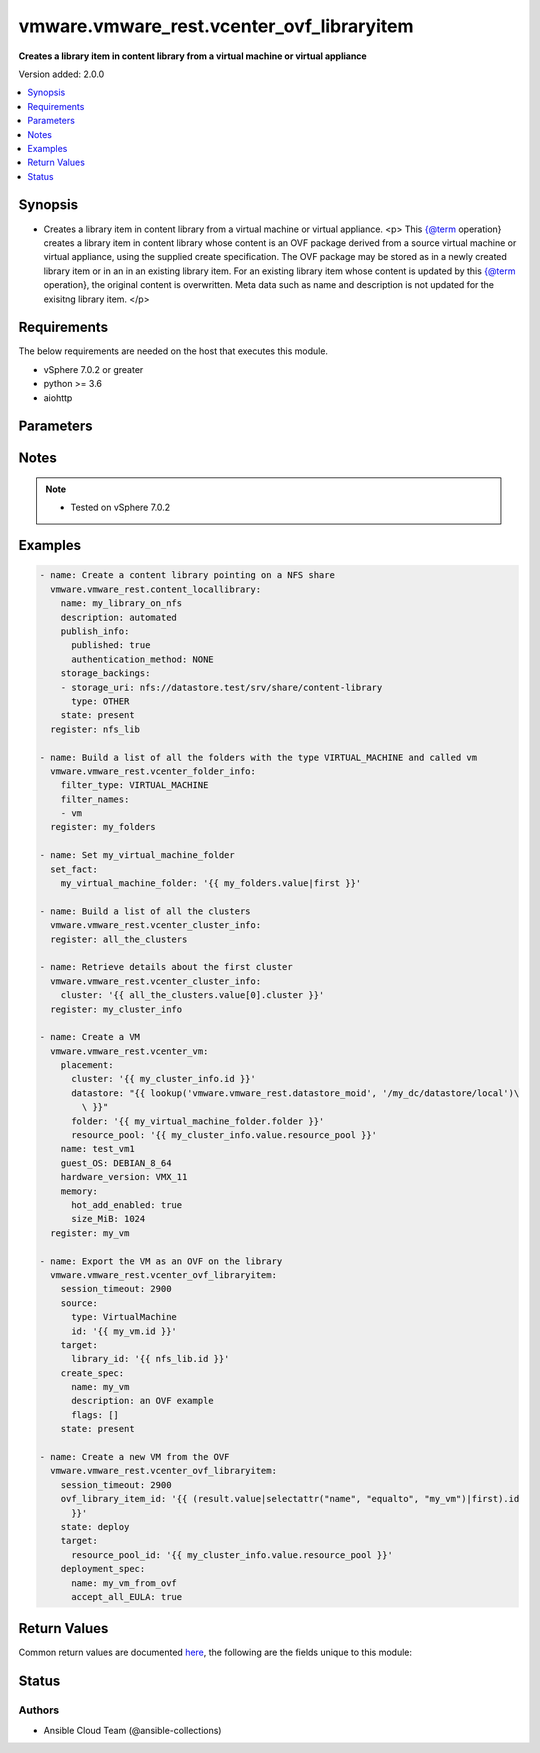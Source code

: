 .. _vmware.vmware_rest.vcenter_ovf_libraryitem_module:


******************************************
vmware.vmware_rest.vcenter_ovf_libraryitem
******************************************

**Creates a library item in content library from a virtual machine or virtual appliance**


Version added: 2.0.0

.. contents::
   :local:
   :depth: 1


Synopsis
--------
- Creates a library item in content library from a virtual machine or virtual appliance. <p> This {@term operation} creates a library item in content library whose content is an OVF package derived from a source virtual machine or virtual appliance, using the supplied create specification. The OVF package may be stored as in a newly created library item or in an in an existing library item. For an existing library item whose content is updated by this {@term operation}, the original content is overwritten. Meta data such as name and description is not updated for the exisitng library item. </p>



Requirements
------------
The below requirements are needed on the host that executes this module.

- vSphere 7.0.2 or greater
- python >= 3.6
- aiohttp


Parameters
----------

.. raw:: html

    <table  border=0 cellpadding=0 class="documentation-table">
        <tr>
            <th colspan="1">Parameter</th>
            <th>Choices/<font color="blue">Defaults</font></th>
            <th width="100%">Comments</th>
        </tr>
            <tr>
                <td colspan="1">
                    <div class="ansibleOptionAnchor" id="parameter-"></div>
                    <b>client_token</b>
                    <a class="ansibleOptionLink" href="#parameter-" title="Permalink to this option"></a>
                    <div style="font-size: small">
                        <span style="color: purple">string</span>
                    </div>
                </td>
                <td>
                </td>
                <td>
                        <div>Client-generated token used to retry a request if the client fails to get a response from the server. If the original request succeeded, the result of that request will be returned, otherwise the operation will be retried.</div>
                </td>
            </tr>
            <tr>
                <td colspan="1">
                    <div class="ansibleOptionAnchor" id="parameter-"></div>
                    <b>create_spec</b>
                    <a class="ansibleOptionLink" href="#parameter-" title="Permalink to this option"></a>
                    <div style="font-size: small">
                        <span style="color: purple">dictionary</span>
                    </div>
                </td>
                <td>
                </td>
                <td>
                        <div>Information used to create the OVF package from the source virtual machine or virtual appliance. Required with <em>state=[&#x27;present&#x27;]</em></div>
                        <div>Valid attributes are:</div>
                        <div>- <code>name</code> (str): Name to use in the OVF descriptor stored in the library item. ([&#x27;present&#x27;])</div>
                        <div>- <code>description</code> (str): Description to use in the OVF descriptor stored in the library item. ([&#x27;present&#x27;])</div>
                        <div>- <code>flags</code> (list): Flags to use for OVF package creation. The supported flags can be obtained using {@link ExportFlag#list}. ([&#x27;present&#x27;])</div>
                </td>
            </tr>
            <tr>
                <td colspan="1">
                    <div class="ansibleOptionAnchor" id="parameter-"></div>
                    <b>deployment_spec</b>
                    <a class="ansibleOptionLink" href="#parameter-" title="Permalink to this option"></a>
                    <div style="font-size: small">
                        <span style="color: purple">dictionary</span>
                    </div>
                </td>
                <td>
                </td>
                <td>
                        <div>Specification of how the OVF package should be deployed to the target. Required with <em>state=[&#x27;deploy&#x27;]</em></div>
                        <div>Valid attributes are:</div>
                        <div>- <code>name</code> (str): Name assigned to the deployed target virtual machine or virtual appliance. ([&#x27;deploy&#x27;])</div>
                        <div>- <code>annotation</code> (str): Annotation assigned to the deployed target virtual machine or virtual appliance. ([&#x27;deploy&#x27;])</div>
                        <div>- <code>accept_all_EULA</code> (bool): Whether to accept all End User License Agreements. ([&#x27;deploy&#x27;])</div>
                        <div>This key is required with [&#x27;deploy&#x27;].</div>
                        <div>- <code>network_mappings</code> (dict): Specification of the target network to use for sections of type ovf:NetworkSection in the OVF descriptor. The key in the {@term map} is the section identifier of the ovf:NetworkSection section in the OVF descriptor and the value is the target network to be used for deployment. ([&#x27;deploy&#x27;])</div>
                        <div>- <code>storage_mappings</code> (dict): Specification of the target storage to use for sections of type vmw:StorageGroupSection in the OVF descriptor. The key in the {@term map} is the section identifier of the ovf:StorageGroupSection section in the OVF descriptor and the value is the target storage specification to be used for deployment. ([&#x27;deploy&#x27;])</div>
                        <div>- <code>storage_provisioning</code> (str): The <code>disk_provisioning_type</code> defines the virtual disk provisioning types that can be set for a disk on the target platform. ([&#x27;deploy&#x27;])</div>
                        <div>- Accepted values:</div>
                        <div>- eagerZeroedThick</div>
                        <div>- thick</div>
                        <div>- thin</div>
                        <div>- <code>storage_profile_id</code> (str): Default storage profile to use for all sections of type vmw:StorageSection in the OVF descriptor. ([&#x27;deploy&#x27;])</div>
                        <div>- <code>locale</code> (str): The locale to use for parsing the OVF descriptor. ([&#x27;deploy&#x27;])</div>
                        <div>- <code>flags</code> (list): Flags to be use for deployment. The supported flag values can be obtained using {@link ImportFlag#list}. ([&#x27;deploy&#x27;])</div>
                        <div>- <code>additional_parameters</code> (list): Additional OVF parameters that may be needed for the deployment. Additional OVF parameters may be required by the OVF descriptor of the OVF package in the library item. Examples of OVF parameters that can be specified through this field include, but are not limited to: &lt;ul&gt; &lt;li&gt;{@link DeploymentOptionParams}&lt;/li&gt; &lt;li&gt;{@link ExtraConfigParams}&lt;/li&gt; &lt;li&gt;{@link IpAllocationParams}&lt;/li&gt; &lt;li&gt;{@link PropertyParams}&lt;/li&gt; &lt;li&gt;{@link ScaleOutParams}&lt;/li&gt; &lt;li&gt;{@link VcenterExtensionParams}&lt;/li&gt; &lt;/ul&gt; ([&#x27;deploy&#x27;])</div>
                        <div>- <code>default_datastore_id</code> (str): Default datastore to use for all sections of type vmw:StorageSection in the OVF descriptor. ([&#x27;deploy&#x27;])</div>
                </td>
            </tr>
            <tr>
                <td colspan="1">
                    <div class="ansibleOptionAnchor" id="parameter-"></div>
                    <b>ovf_library_item_id</b>
                    <a class="ansibleOptionLink" href="#parameter-" title="Permalink to this option"></a>
                    <div style="font-size: small">
                        <span style="color: purple">string</span>
                    </div>
                </td>
                <td>
                </td>
                <td>
                        <div>Identifier of the content library item containing the OVF package to be deployed. Required with <em>state=[&#x27;deploy&#x27;, &#x27;filter&#x27;]</em></div>
                </td>
            </tr>
            <tr>
                <td colspan="1">
                    <div class="ansibleOptionAnchor" id="parameter-"></div>
                    <b>session_timeout</b>
                    <a class="ansibleOptionLink" href="#parameter-" title="Permalink to this option"></a>
                    <div style="font-size: small">
                        <span style="color: purple">float</span>
                    </div>
                    <div style="font-style: italic; font-size: small; color: darkgreen">added in 2.1.0</div>
                </td>
                <td>
                </td>
                <td>
                        <div>Timeout settings for client session.</div>
                        <div>The maximal number of seconds for the whole operation including connection establishment, request sending and response.</div>
                        <div>The default value is 300s.</div>
                </td>
            </tr>
            <tr>
                <td colspan="1">
                    <div class="ansibleOptionAnchor" id="parameter-"></div>
                    <b>source</b>
                    <a class="ansibleOptionLink" href="#parameter-" title="Permalink to this option"></a>
                    <div style="font-size: small">
                        <span style="color: purple">dictionary</span>
                    </div>
                </td>
                <td>
                </td>
                <td>
                        <div>Identifier of the virtual machine or virtual appliance to use as the source. Required with <em>state=[&#x27;present&#x27;]</em></div>
                        <div>Valid attributes are:</div>
                        <div>- <code>type</code> (str): Type of the deployable resource. ([&#x27;present&#x27;])</div>
                        <div>This key is required with [&#x27;present&#x27;].</div>
                        <div>- <code>id</code> (str): Identifier of the deployable resource. ([&#x27;present&#x27;])</div>
                        <div>This key is required with [&#x27;present&#x27;].</div>
                </td>
            </tr>
            <tr>
                <td colspan="1">
                    <div class="ansibleOptionAnchor" id="parameter-"></div>
                    <b>state</b>
                    <a class="ansibleOptionLink" href="#parameter-" title="Permalink to this option"></a>
                    <div style="font-size: small">
                        <span style="color: purple">string</span>
                    </div>
                </td>
                <td>
                        <ul style="margin: 0; padding: 0"><b>Choices:</b>
                                    <li>deploy</li>
                                    <li>filter</li>
                                    <li><div style="color: blue"><b>present</b>&nbsp;&larr;</div></li>
                        </ul>
                </td>
                <td>
                </td>
            </tr>
            <tr>
                <td colspan="1">
                    <div class="ansibleOptionAnchor" id="parameter-"></div>
                    <b>target</b>
                    <a class="ansibleOptionLink" href="#parameter-" title="Permalink to this option"></a>
                    <div style="font-size: small">
                        <span style="color: purple">dictionary</span>
                         / <span style="color: red">required</span>
                    </div>
                </td>
                <td>
                </td>
                <td>
                        <div>Specification of the target content library and library item. This parameter is mandatory.</div>
                        <div>Valid attributes are:</div>
                        <div>- <code>library_id</code> (str): Identifier of the library in which a new library item should be created. This field is not used if the <code>#library_item_id</code> field is specified. ([&#x27;present&#x27;])</div>
                        <div>- <code>library_item_id</code> (str): Identifier of the library item that should be should be updated. ([&#x27;present&#x27;])</div>
                        <div>- <code>resource_pool_id</code> (str): Identifier of the resource pool to which the virtual machine or virtual appliance should be attached. ([&#x27;deploy&#x27;, &#x27;filter&#x27;])</div>
                        <div>This key is required with [&#x27;deploy&#x27;, &#x27;filter&#x27;].</div>
                        <div>- <code>host_id</code> (str): Identifier of the target host on which the virtual machine or virtual appliance will run. The target host must be a member of the cluster that contains the resource pool identified by {@link #resourcePoolId}. ([&#x27;deploy&#x27;, &#x27;filter&#x27;])</div>
                        <div>- <code>folder_id</code> (str): Identifier of the vCenter folder that should contain the virtual machine or virtual appliance. The folder must be virtual machine folder. ([&#x27;deploy&#x27;, &#x27;filter&#x27;])</div>
                </td>
            </tr>
            <tr>
                <td colspan="1">
                    <div class="ansibleOptionAnchor" id="parameter-"></div>
                    <b>vcenter_hostname</b>
                    <a class="ansibleOptionLink" href="#parameter-" title="Permalink to this option"></a>
                    <div style="font-size: small">
                        <span style="color: purple">string</span>
                         / <span style="color: red">required</span>
                    </div>
                </td>
                <td>
                </td>
                <td>
                        <div>The hostname or IP address of the vSphere vCenter</div>
                        <div>If the value is not specified in the task, the value of environment variable <code>VMWARE_HOST</code> will be used instead.</div>
                </td>
            </tr>
            <tr>
                <td colspan="1">
                    <div class="ansibleOptionAnchor" id="parameter-"></div>
                    <b>vcenter_password</b>
                    <a class="ansibleOptionLink" href="#parameter-" title="Permalink to this option"></a>
                    <div style="font-size: small">
                        <span style="color: purple">string</span>
                         / <span style="color: red">required</span>
                    </div>
                </td>
                <td>
                </td>
                <td>
                        <div>The vSphere vCenter password</div>
                        <div>If the value is not specified in the task, the value of environment variable <code>VMWARE_PASSWORD</code> will be used instead.</div>
                </td>
            </tr>
            <tr>
                <td colspan="1">
                    <div class="ansibleOptionAnchor" id="parameter-"></div>
                    <b>vcenter_rest_log_file</b>
                    <a class="ansibleOptionLink" href="#parameter-" title="Permalink to this option"></a>
                    <div style="font-size: small">
                        <span style="color: purple">string</span>
                    </div>
                </td>
                <td>
                </td>
                <td>
                        <div>You can use this optional parameter to set the location of a log file.</div>
                        <div>This file will be used to record the HTTP REST interaction.</div>
                        <div>The file will be stored on the host that run the module.</div>
                        <div>If the value is not specified in the task, the value of</div>
                        <div>environment variable <code>VMWARE_REST_LOG_FILE</code> will be used instead.</div>
                </td>
            </tr>
            <tr>
                <td colspan="1">
                    <div class="ansibleOptionAnchor" id="parameter-"></div>
                    <b>vcenter_username</b>
                    <a class="ansibleOptionLink" href="#parameter-" title="Permalink to this option"></a>
                    <div style="font-size: small">
                        <span style="color: purple">string</span>
                         / <span style="color: red">required</span>
                    </div>
                </td>
                <td>
                </td>
                <td>
                        <div>The vSphere vCenter username</div>
                        <div>If the value is not specified in the task, the value of environment variable <code>VMWARE_USER</code> will be used instead.</div>
                </td>
            </tr>
            <tr>
                <td colspan="1">
                    <div class="ansibleOptionAnchor" id="parameter-"></div>
                    <b>vcenter_validate_certs</b>
                    <a class="ansibleOptionLink" href="#parameter-" title="Permalink to this option"></a>
                    <div style="font-size: small">
                        <span style="color: purple">boolean</span>
                    </div>
                </td>
                <td>
                        <ul style="margin: 0; padding: 0"><b>Choices:</b>
                                    <li>no</li>
                                    <li><div style="color: blue"><b>yes</b>&nbsp;&larr;</div></li>
                        </ul>
                </td>
                <td>
                        <div>Allows connection when SSL certificates are not valid. Set to <code>false</code> when certificates are not trusted.</div>
                        <div>If the value is not specified in the task, the value of environment variable <code>VMWARE_VALIDATE_CERTS</code> will be used instead.</div>
                </td>
            </tr>
    </table>
    <br/>


Notes
-----

.. note::
   - Tested on vSphere 7.0.2



Examples
--------

.. code-block:: yaml

    - name: Create a content library pointing on a NFS share
      vmware.vmware_rest.content_locallibrary:
        name: my_library_on_nfs
        description: automated
        publish_info:
          published: true
          authentication_method: NONE
        storage_backings:
        - storage_uri: nfs://datastore.test/srv/share/content-library
          type: OTHER
        state: present
      register: nfs_lib

    - name: Build a list of all the folders with the type VIRTUAL_MACHINE and called vm
      vmware.vmware_rest.vcenter_folder_info:
        filter_type: VIRTUAL_MACHINE
        filter_names:
        - vm
      register: my_folders

    - name: Set my_virtual_machine_folder
      set_fact:
        my_virtual_machine_folder: '{{ my_folders.value|first }}'

    - name: Build a list of all the clusters
      vmware.vmware_rest.vcenter_cluster_info:
      register: all_the_clusters

    - name: Retrieve details about the first cluster
      vmware.vmware_rest.vcenter_cluster_info:
        cluster: '{{ all_the_clusters.value[0].cluster }}'
      register: my_cluster_info

    - name: Create a VM
      vmware.vmware_rest.vcenter_vm:
        placement:
          cluster: '{{ my_cluster_info.id }}'
          datastore: "{{ lookup('vmware.vmware_rest.datastore_moid', '/my_dc/datastore/local')\
            \ }}"
          folder: '{{ my_virtual_machine_folder.folder }}'
          resource_pool: '{{ my_cluster_info.value.resource_pool }}'
        name: test_vm1
        guest_OS: DEBIAN_8_64
        hardware_version: VMX_11
        memory:
          hot_add_enabled: true
          size_MiB: 1024
      register: my_vm

    - name: Export the VM as an OVF on the library
      vmware.vmware_rest.vcenter_ovf_libraryitem:
        session_timeout: 2900
        source:
          type: VirtualMachine
          id: '{{ my_vm.id }}'
        target:
          library_id: '{{ nfs_lib.id }}'
        create_spec:
          name: my_vm
          description: an OVF example
          flags: []
        state: present

    - name: Create a new VM from the OVF
      vmware.vmware_rest.vcenter_ovf_libraryitem:
        session_timeout: 2900
        ovf_library_item_id: '{{ (result.value|selectattr("name", "equalto", "my_vm")|first).id
          }}'
        state: deploy
        target:
          resource_pool_id: '{{ my_cluster_info.value.resource_pool }}'
        deployment_spec:
          name: my_vm_from_ovf
          accept_all_EULA: true



Return Values
-------------
Common return values are documented `here <https://docs.ansible.com/ansible/latest/reference_appendices/common_return_values.html#common-return-values>`_, the following are the fields unique to this module:

.. raw:: html

    <table border=0 cellpadding=0 class="documentation-table">
        <tr>
            <th colspan="1">Key</th>
            <th>Returned</th>
            <th width="100%">Description</th>
        </tr>
            <tr>
                <td colspan="1">
                    <div class="ansibleOptionAnchor" id="return-"></div>
                    <b>value</b>
                    <a class="ansibleOptionLink" href="#return-" title="Permalink to this return value"></a>
                    <div style="font-size: small">
                      <span style="color: purple">dictionary</span>
                    </div>
                </td>
                <td>On success</td>
                <td>
                            <div>Create a new VM from the OVF</div>
                    <br/>
                        <div style="font-size: smaller"><b>Sample:</b></div>
                        <div style="font-size: smaller; color: blue; word-wrap: break-word; word-break: break-all;">{&#x27;error&#x27;: {&#x27;errors&#x27;: [], &#x27;information&#x27;: [], &#x27;warnings&#x27;: []}, &#x27;resource_id&#x27;: {&#x27;id&#x27;: &#x27;vm-1098&#x27;, &#x27;type&#x27;: &#x27;VirtualMachine&#x27;}, &#x27;succeeded&#x27;: 1}</div>
                </td>
            </tr>
    </table>
    <br/><br/>


Status
------


Authors
~~~~~~~

- Ansible Cloud Team (@ansible-collections)
